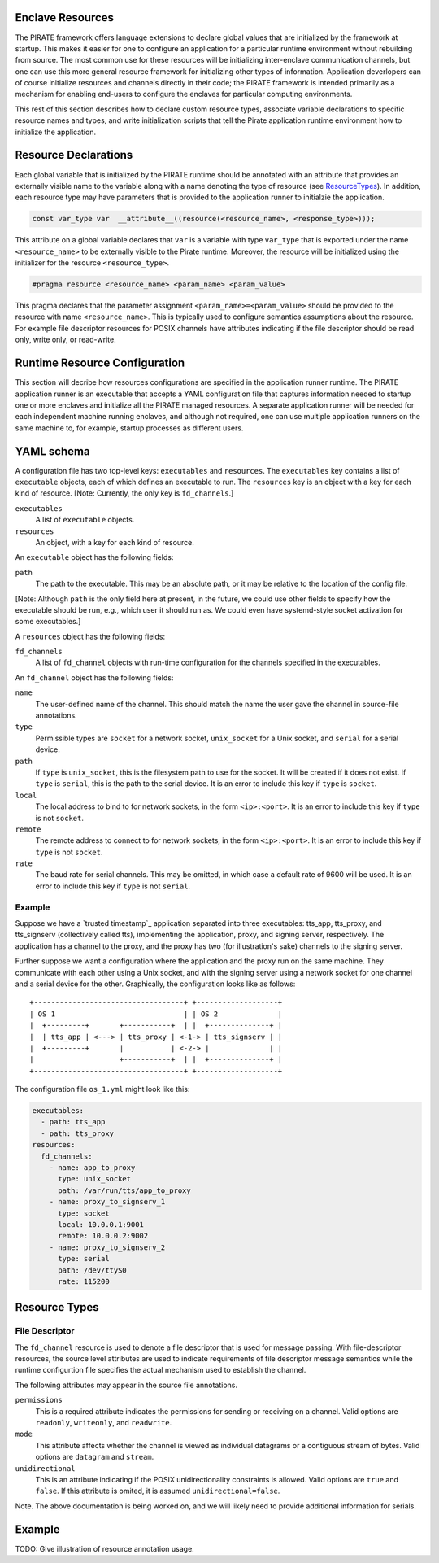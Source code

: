 Enclave Resources
-----------------

The PIRATE framework offers language extensions to declare global
values that are initialized by the framework at startup.  This makes
it easier for one to configure an application for a particular runtime
environment without rebuilding from source.  The most common use for
these resources will be initializing inter-enclave communication
channels, but one can use this more general resource framework for
initializing other types of information.  Application deverlopers can
of course initialize resources and channels directly in their code;
the PIRATE framework is intended primarily as a mechanism for enabling
end-users to configure the enclaves for particular computing
environments.

This rest of this section describes how to declare custom resource
types, associate variable declarations to specific resource names and
types, and write initialization scripts that tell the Pirate
application runtime environment how to initialize the application.

Resource Declarations
---------------------

Each global variable that is initialized by the PIRATE runtime should
be annotated with an attribute that provides an externally visible
name to the variable along with a name denoting the type of resource
(see ResourceTypes_).  In addition, each resource type may have
parameters that is provided to the application runner to initialzie
the application.

.. code-block:: c

  const var_type var  __attribute__((resource(<resource_name>, <response_type>)));

This attribute on a global variable declares that ``var`` is a variable
with type ``var_type`` that is exported under the name ``<resource_name>``
to be externally visible to the Pirate runtime.  Moreover, the
resource will be initialized using the initializer for the resource
``<resource_type>``.

.. code-block:: c

   #pragma resource <resource_name> <param_name> <param_value>

This pragma declares that the parameter assignment
``<param_name>=<param_value>`` should be provided to the resource with
name ``<resource_name>``.  This is typically used to configure semantics
assumptions about the resource.  For example file descriptor resources
for POSIX channels have attributes indicating if the file descriptor
should be read only, write only, or read-write.

.. _ResourceTypes:

Runtime Resource Configuration
------------------------------

This section will decribe how resources configurations are specified
in the application runner runtime.  The PIRATE application runner is
an executable that accepts a YAML configuration file that captures
information needed to startup one or more enclaves and initialize all
the PIRATE managed resources.  A separate application runner will be
needed for each independent machine running enclaves, and although not
required, one can use multiple application runners on the same machine
to, for example, startup processes as different users.

YAML schema
-----------

A configuration file has two top-level keys: ``executables`` and
``resources``. The ``executables`` key contains a list of ``executable``
objects, each of which defines an executable to run. The ``resources`` key is
an object with a key for each kind of resource. [Note: Currently, the only key
is ``fd_channels``.]

``executables``
    A list of ``executable`` objects.

``resources``
    An object, with a key for each kind of resource.

An ``executable`` object has the following fields:

``path``
    The path to the executable. This may be an absolute path, or it may
    be relative to the location of the config file.

[Note: Although ``path`` is the only field here at present, in the future, we
could use other fields to specify how the executable should be run, e.g.,
which user it should run as. We could even have systemd-style socket
activation for some executables.]

A ``resources`` object has the following fields:

``fd_channels``
    A list of ``fd_channel`` objects with run-time configuration
    for the channels specified in the executables.

An ``fd_channel`` object has the following fields:

``name``
    The user-defined name of the channel. This should match the name the
    user gave the channel in source-file annotations.

``type``
    Permissible types are ``socket`` for a network socket,
    ``unix_socket`` for a Unix socket, and ``serial`` for a serial device.

``path``
    If ``type`` is ``unix_socket``, this is the filesystem path to use
    for the socket. It will be created if it does not exist. If ``type`` is
    ``serial``, this is the path to the serial device. It is an error to
    include this key if ``type`` is ``socket``.

``local``
    The local address to bind to for network sockets, in the form
    ``<ip>:<port>``. It is an error to include this key if ``type`` is not
    ``socket``.

``remote``
    The remote address to connect to for network sockets, in the form
    ``<ip>:<port>``. It is an error to include this key if ``type`` is not
    ``socket``.

``rate``
    The baud rate for serial channels. This may be omitted, in which case
    a default rate of 9600 will be used. It is an error to include this key if
    ``type`` is not ``serial``.

Example
=======

Suppose we have a `trusted timestamp`_ application separated into three
executables: tts_app, tts_proxy, and tts_signserv (collectively called tts),
implementing the application, proxy, and signing server, respectively. The
application has a channel to the proxy, and the proxy has two (for
illustration's sake) channels to the signing server.

.. `trusted timestamp`_ timestamp_demo.rst

Further suppose we want a configuration where the application and the proxy
run on the same machine. They communicate with each other using a Unix
socket, and with the signing server using a network socket for one channel and
a serial device for the other. Graphically, the configuration looks like as
follows::

    +-----------------------------------+ +-------------------+
    | OS 1                              | | OS 2              |
    |  +---------+       +-----------+  | |  +--------------+ |
    |  | tts_app | <---> | tts_proxy | <-1-> | tts_signserv | |
    |  +---------+       |           | <-2-> |              | |
    |                    +-----------+  | |  +--------------+ |
    +-----------------------------------+ +-------------------+

The configuration file ``os_1.yml`` might look like this:

.. code-block:: yaml

    executables:
      - path: tts_app
      - path: tts_proxy
    resources:
      fd_channels:
        - name: app_to_proxy
          type: unix_socket
          path: /var/run/tts/app_to_proxy
        - name: proxy_to_signserv_1
          type: socket
          local: 10.0.0.1:9001
          remote: 10.0.0.2:9002
        - name: proxy_to_signserv_2
          type: serial
          path: /dev/ttyS0
          rate: 115200


Resource Types
--------------

File Descriptor
===============

The ``fd_channel`` resource is used to denote a file descriptor that
is used for message passing.  With file-descriptor resources, the
source level attributes are used to indicate requirements of file
descriptor message semantics while the runtime configurtion file
specifies the actual mechanism used to establish the channel.

The following attributes may appear in the source file annotations.

``permissions``
   This is a required attribute indicates the permissions
   for sending or receiving on a channel.  Valid options are ``readonly``,
   ``writeonly``, and ``readwrite``.

``mode``
   This attribute affects whether the channel is viewed as individual
   datagrams or a contiguous stream of bytes.  Valid options are ``datagram``
   and ``stream``.

``unidirectional``
   This is an attribute indicating if the POSIX unidirectionality
   constraints is allowed.   Valid options are ``true`` and ``false``.
   If this attribute is omited, it is assumed ``unidirectional=false``.

Note. The above documentation is being worked on, and we will likely
need to provide additional information for serials.

Example
-------

TODO: Give illustration of resource annotation usage.
